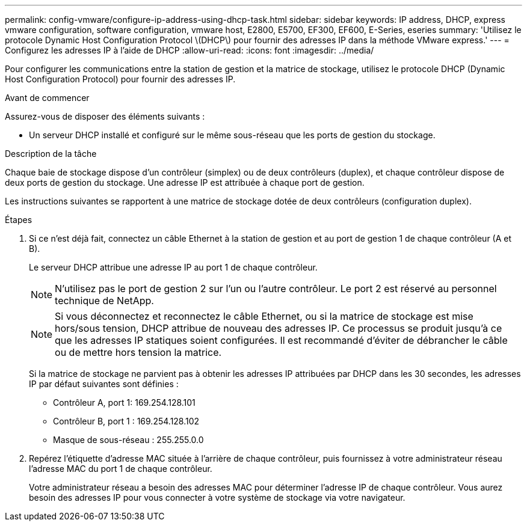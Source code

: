 ---
permalink: config-vmware/configure-ip-address-using-dhcp-task.html 
sidebar: sidebar 
keywords: IP address, DHCP, express vmware configuration, software configuration, vmware host, E2800, E5700, EF300, EF600, E-Series, eseries 
summary: 'Utilisez le protocole Dynamic Host Configuration Protocol \(DHCP\) pour fournir des adresses IP dans la méthode VMware express.' 
---
= Configurez les adresses IP à l'aide de DHCP
:allow-uri-read: 
:icons: font
:imagesdir: ../media/


[role="lead"]
Pour configurer les communications entre la station de gestion et la matrice de stockage, utilisez le protocole DHCP (Dynamic Host Configuration Protocol) pour fournir des adresses IP.

.Avant de commencer
Assurez-vous de disposer des éléments suivants :

* Un serveur DHCP installé et configuré sur le même sous-réseau que les ports de gestion du stockage.


.Description de la tâche
Chaque baie de stockage dispose d'un contrôleur (simplex) ou de deux contrôleurs (duplex), et chaque contrôleur dispose de deux ports de gestion du stockage. Une adresse IP est attribuée à chaque port de gestion.

Les instructions suivantes se rapportent à une matrice de stockage dotée de deux contrôleurs (configuration duplex).

.Étapes
. Si ce n'est déjà fait, connectez un câble Ethernet à la station de gestion et au port de gestion 1 de chaque contrôleur (A et B).
+
Le serveur DHCP attribue une adresse IP au port 1 de chaque contrôleur.

+

NOTE: N'utilisez pas le port de gestion 2 sur l'un ou l'autre contrôleur. Le port 2 est réservé au personnel technique de NetApp.

+

NOTE: Si vous déconnectez et reconnectez le câble Ethernet, ou si la matrice de stockage est mise hors/sous tension, DHCP attribue de nouveau des adresses IP. Ce processus se produit jusqu'à ce que les adresses IP statiques soient configurées. Il est recommandé d'éviter de débrancher le câble ou de mettre hors tension la matrice.

+
Si la matrice de stockage ne parvient pas à obtenir les adresses IP attribuées par DHCP dans les 30 secondes, les adresses IP par défaut suivantes sont définies :

+
** Contrôleur A, port 1: 169.254.128.101
** Contrôleur B, port 1 : 169.254.128.102
** Masque de sous-réseau : 255.255.0.0


. Repérez l'étiquette d'adresse MAC située à l'arrière de chaque contrôleur, puis fournissez à votre administrateur réseau l'adresse MAC du port 1 de chaque contrôleur.
+
Votre administrateur réseau a besoin des adresses MAC pour déterminer l'adresse IP de chaque contrôleur. Vous aurez besoin des adresses IP pour vous connecter à votre système de stockage via votre navigateur.



